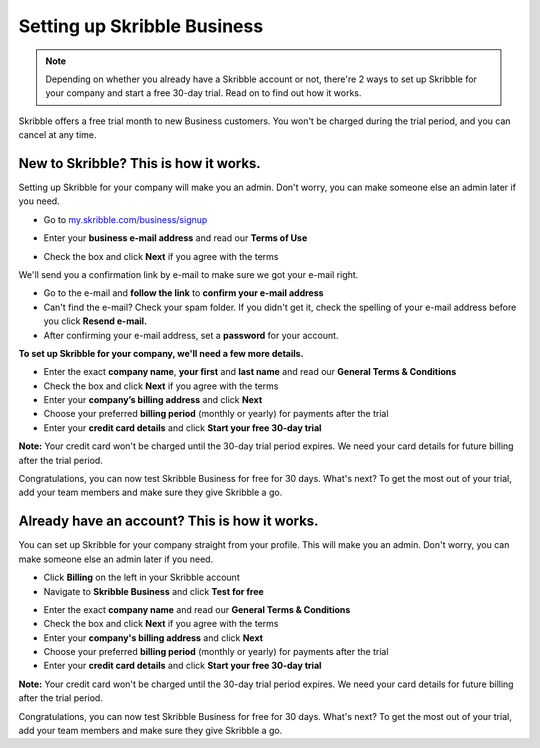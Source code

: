 .. _upgrade-to-business:

============================
Setting up Skribble Business
============================

.. NOTE::
  Depending on whether you already have a Skribble account or not, there're 2 ways to set up Skribble for your company and start a free 30-day trial. Read on to find out how it works.


Skribble offers a free trial month to new Business customers. You won't be charged during the trial period, and you can cancel at any time.

New to Skribble? This is how it works.
--------------------------------------

Setting up Skribble for your company will make you an admin. Don't worry, you can make someone else an admin later if you need.

- Go to `my.skribble.com/business/signup`_

.. _my.skribble.com/business/signup: my.skribble.com/business/signup

- Enter your **business e-mail address** and read our **Terms of Use**


.. image:: step1_skribble_business_no_account.png
    :alt: pointer to menu button
    :class: with-shadow


- Check the box and click **Next** if you agree with the terms

We'll send you a confirmation link by e-mail to make sure we got your e-mail right.

- Go to the e-mail and **follow the link** to **confirm your e-mail address**

- Can't find the e-mail? Check your spam folder. If you didn't get it, check the spelling of your e-mail address before you click **Resend e-mail.**

- After confirming your e-mail address, set a **password** for your account.

**To set up Skribble for your company, we'll need a few more details.**

- Enter the exact **company name**, **your first** and **last name** and read our **General Terms & Conditions**

- Check the box and click **Next** if you agree with the terms

- Enter your **company’s billing address** and click **Next**

- Choose your preferred **billing period** (monthly or yearly) for payments after the trial

- Enter your **credit card details** and click **Start your free 30-day trial**

**Note:** Your credit card won't be charged until the 30-day trial period expires. We need your card details for future billing after the trial period.

Congratulations, you can now test Skribble Business for free for 30 days. What's next? To get the most out of your trial, add your team members and make sure they give Skribble a go. 


Already have an account? This is how it works.
----------------------------------------------

You can set up Skribble for your company straight from your profile. This will make you an admin. Don't worry, you can make someone else an admin later if you need.

- Click **Billing** on the left in your Skribble account

- Navigate to **Skribble Business** and click **Test for free**


.. image:: step2_setup_biz_trial2.png
    :alt: pointer to menu button
    :class: with-shadow
    

- Enter the exact **company name** and read our **General Terms & Conditions**

- Check the box and click **Next** if you agree with the terms

- Enter your **company's billing address** and click **Next**

- Choose your preferred **billing period** (monthly or yearly) for payments after the trial

- Enter your **credit card details** and click **Start your free 30-day trial**

**Note:** Your credit card won't be charged until the 30-day trial period expires. We need your card details for future billing after the trial period.

Congratulations, you can now test Skribble Business for free for 30 days. What's next? To get the most out of your trial, add your team members and make sure they give Skribble a go. 

